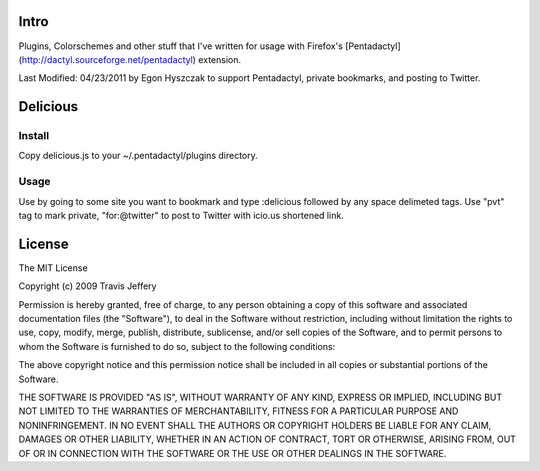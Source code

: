 =====
Intro
=====
Plugins, Colorschemes and other stuff that I've written for usage with
Firefox's [Pentadactyl](http://dactyl.sourceforge.net/pentadactyl) extension.

Last Modified: 04/23/2011 by Egon Hyszczak to support Pentadactyl, private bookmarks, 
and posting to Twitter.


=========
Delicious
=========

Install
-------

Copy delicious.js to your ~/.pentadactyl/plugins directory.

Usage
-----
Use by going to some site you want to bookmark and type :delicious followed by any space 
delimeted tags. Use "pvt" tag to mark private, "for:@twitter" to post to Twitter with icio.us 
shortened link.

=======
License
=======

The MIT License

Copyright (c) 2009 Travis Jeffery

Permission is hereby granted, free of charge, to any person obtaining a copy
of this software and associated documentation files (the "Software"), to deal
in the Software without restriction, including without limitation the rights
to use, copy, modify, merge, publish, distribute, sublicense, and/or sell
copies of the Software, and to permit persons to whom the Software is
furnished to do so, subject to the following conditions:

The above copyright notice and this permission notice shall be included in
all copies or substantial portions of the Software.

THE SOFTWARE IS PROVIDED "AS IS", WITHOUT WARRANTY OF ANY KIND, EXPRESS OR
IMPLIED, INCLUDING BUT NOT LIMITED TO THE WARRANTIES OF MERCHANTABILITY,
FITNESS FOR A PARTICULAR PURPOSE AND NONINFRINGEMENT. IN NO EVENT SHALL THE
AUTHORS OR COPYRIGHT HOLDERS BE LIABLE FOR ANY CLAIM, DAMAGES OR OTHER
LIABILITY, WHETHER IN AN ACTION OF CONTRACT, TORT OR OTHERWISE, ARISING FROM,
OUT OF OR IN CONNECTION WITH THE SOFTWARE OR THE USE OR OTHER DEALINGS IN
THE SOFTWARE.

